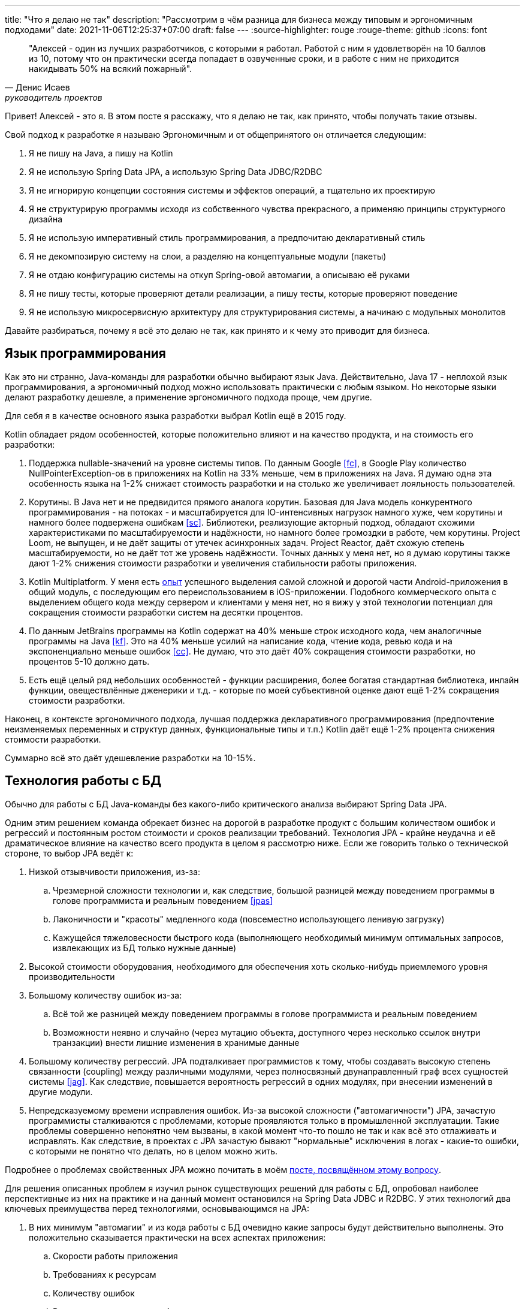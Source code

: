 ---
title: "Что я делаю не так"
description: "Рассмотрим в чём разница для бизнеса между типовым и эргономичным подходами"
date: 2021-11-06T12:25:37+07:00
draft: false
---
:source-highlighter: rouge
:rouge-theme: github
:icons: font

[quote, Денис Исаев, руководитель проектов]
____
"Алексей - один из лучших разработчиков, с которыми я работал. Работой с ним я удовлетворён на 10 баллов из 10, потому что он практически всегда попадает в озвученные сроки, и в работе с ним не приходится накидывать 50% на всякий пожарный".
____

Привет!
Алексей - это я.
В этом посте я расскажу, что я делаю не так, как принято, чтобы получать такие отзывы.

Свой подход к разработке я называю Эргономичным и от общепринятого он отличается следующим:

. Я не пишу на Java, а пишу на Kotlin
. Я не использую Spring Data JPA, а использую Spring Data JDBC/R2DBC
. Я не игнорирую концепции состояния системы и эффектов операций, а тщательно их проектирую
. Я не структурирую программы исходя из собственного чувства прекрасного, а применяю принципы структурного дизайна
. Я не использую императивный стиль программирования, а предпочитаю декларативный стиль
. Я не декомпозирую систему на слои, а разделяю на концептуальные модули (пакеты)
. Я не отдаю конфигурацию системы на откуп Spring-овой автомагии, а описываю её руками
. Я не пишу тесты, которые проверяют детали реализации, а пишу тесты, которые проверяют поведение
. Я не использую микросервисную архитектуру для структурирования системы, а начинаю с модульных монолитов

Давайте разбираться, почему я всё это делаю не так, как принято и к чему это приводит для бизнеса.

== Язык программирования

Как это ни странно, Java-команды для разработки обычно выбирают язык Java.
Действительно, Java 17 - неплохой язык программирования, а эргономичный подход можно использовать практически с любым языком.
Но некоторые языки делают разработку дешевле, а применение эргономичного подхода проще, чем другие.

Для себя я в качестве основного языка разработки выбрал Kotlin ещё в 2015 году.

Kotlin обладает рядом особенностей, которые положительно влияют и на качество продукта, и на стоимость его разработки:

. Поддержка nullable-значений на уровне системы типов.
По данным Google <<fc>>, в Google Play количество NullPointerException-ов в приложениях на Kotlin на 33% меньше, чем в приложениях на Java.
Я думаю одна эта особенность языка на 1-2% снижает стоимость разработки и на столько же увеличивает лояльность пользователей.
. Корутины.
В Java нет и не предвидится прямого аналога корутин.
Базовая для Java модель конкурентного программирования - на потоках - и масштабируется для IO-интенсивных нагрузок намного хуже, чем корутины и намного более подвержена ошибкам <<sc>>.
Библиотеки, реализующие акторный подход, обладают схожими характеристиками по масштабируемости и надёжности, но намного более громоздки в работе, чем корутины.
Project Loom, не выпущен, и не даёт защиты от утечек асинхронных задач.
Project Reactor, даёт схожую степень масштабируемости, но не даёт тот же уровень надёжности.
Точных данных у меня нет, но я думаю корутины также дают 1-2% снижения стоимости разработки и увеличения стабильности работы приложения.
. Kotlin Multiplatform.
У меня есть link:++{{<relref path="portfolio#udobno" lang="ru">}}++[опыт] успешного выделения самой сложной и дорогой части Android-приложения в общий модуль, с последующим его переиспользованием в iOS-приложении.
Подобного коммерческого опыта с выделением общего кода между сервером и клиентами у меня нет, но я вижу у этой технологии потенциал для сокращения стоимости разработки систем на десятки процентов.
. По данным JetBrains программы на Kotlin содержат на 40% меньше строк исходного кода, чем аналогичные программы на Java <<kf>>.
Это на 40% меньше усилий на написание кода, чтение кода, ревью кода и на экспоненциально меньше ошибок <<cc>>.
Не думаю, что это даёт 40% сокращения стоимости разработки, но процентов 5-10 должно дать.
. Есть ещё целый ряд небольших особенностей - функции расширения, более богатая стандартная библиотека, инлайн функции, овеществлённые дженерики и т.д. - которые по моей субъективной оценке дают ещё 1-2% сокращения стоимости разработки.

Наконец, в контексте эргономичного подхода, лучшая поддержка декларативного программирования (предпочтение неизменяемых переменных и структур данных, функциональные типы и т.п.) Kotlin даёт ещё 1-2% процента снижения стоимости разработки.

Суммарно всё это даёт удешевление разработки на 10-15%.

== Технология работы с БД

Обычно для работы с БД Java-команды без какого-либо критического анализа выбирают Spring Data JPA.

Одним этим решением команда обрекает бизнес на дорогой в разработке продукт с большим количеством ошибок и регрессий и постоянным ростом стоимости и сроков реализации требований.
Технология JPA - крайне неудачна и её драматическое влияние на качество всего продукта в целом я рассмотрю ниже.
Если же говорить только о технической стороне, то выбор JPA ведёт к:

. Низкой отзывчивости приложения, из-за:
.. Чрезмерной сложности технологии и, как следствие, большой разницей между поведением программы в голове программиста и реальным поведением <<jpas>>
.. Лаконичности и "красоты" медленного кода (повсеместно использующего ленивую загрузку)
.. Кажущейся тяжеловесности быстрого кода (выполняющего необходимый минимум оптимальных запросов, извлекающих из БД только нужные данные)
. Высокой стоимости оборудования, необходимого для обеспечения хоть сколько-нибудь приемлемого уровня производительности
. Большому количеству ошибок из-за:
.. Всё той же разницей между поведением программы в голове программиста и реальным поведением
.. Возможности неявно и случайно (через мутацию объекта, доступного через несколько ссылок внутри транзакции) внести лишние изменения в хранимые данные
. Большому количеству регрессий.
JPA подталкивает программистов к тому, чтобы создавать высокую степень связанности (coupling) между различными модулями, через полносвязный двунаправленный граф всех сущностей системы <<jag>>.
Как следствие, повышается вероятность регрессий в одних модулях, при внесении изменений в другие модули.
. Непредсказуемому времени исправления ошибок.
Из-за высокой сложности ("автомагичности") JPA, зачастую программисты сталкиваются с проблемами, которые проявляются только в промышленной эксплуатации.
Такие проблемы совершенно непонятно чем вызваны, в какой момент что-то пошло не так и как всё это отлаживать и исправлять.
Как следствие, в проектах с JPA зачастую бывают "нормальные" исключения в логах - какие-то ошибки, с которыми не понятно что делать, но в целом можно жить.

Подробнее о проблемах свойственных JPA можно почитать в моём link:++{{<relref path="posts/21/04/why-jpa-should-be-avoided" lang="ru">}}++[посте, посвящённом этому вопросу].

Для решения описанных проблем я изучил рынок существующих решений для работы с БД, опробовал наиболее перспективные из них на практике и на данный момент остановился на Spring Data JDBC и R2DBC.
У этих технологий два ключевых преимущества перед технологиями, основывающимся на JPA:

. В них минимум "автомагии" и из кода работы с БД очевидно какие запросы будут действительно выполнены.
Это положительно сказывается практически на всех аспектах приложения:
.. Скорости работы приложения
.. Требованиях к ресурсам
.. Количеству ошибок
.. Времени исправления ошибок
. Использование Spring Data JDBC/R2DBC подталкивает программистов к разделению состояния системы на изолированные агрегаты.
Это уменьшает связанность (coupling) системы и как следствие удешевляет её развитие и уменьшает количество регрессий.

В итоге использование Spring Data JDBC/R2DBC означает для бизнеса, что он быстрее и дешевле получит более стабильный и отзывчивый продукт, темп развития которого практически не будет падать со временем.

== Управление состоянием и эффектами

Обычно для разработчиков термин "Состояние" ассоциируется только с одноимённым шаблоном проектирования, а "Эффект" вообще не имеет ассоциаций в контексте разработки информационных систем.

Между тем хранение и обработка *состояния*, является главной целью информационной системы.
Конечный пользователь воспринимает систему через эффекты отображения её текущего состояния, а корректность работы системы определяет по набору эффектов, осуществлённых в ответ на его действия.
Подробнее о состоянии, эффектах и их значимости можно почитать в моём link:++{{<relref path="posts/21/01/210119-effects" lang="ru">}}++[посте, посвящённом этому вопросу].

Непонимание этих фундаментальных понятий приводит к тому, что команды формируют структуру состояния информационной системы хаотично, без какой-либо стратегии.
Это порождает запутанный граф состояния системы, зачастую с циклами и нестабильными зависимостями.
Такой граф сложно и понять, и модифицировать.

А пренебрежение эффектами ведёт к тому, что они разбросаны по коду в произвольных местах.
Это усложняет понимание того, к каким эффектам приведёт та или иная операция и наоборот, какие операции могут привести к тому или иному эффекту.
Также это существенно усложняет автоматизацию тестирования - тестирование кода с эффектами требует подготовки окружающей среды, с последующей проверкой изменений в ней.

Из-за этого разработчикам сложно понять все последствия вносимых изменений, и у них нет надёжной сетки безопасности в виде автоматических тестов.
В итоге, особенно под давлением, разработчики вносят вслепую изменения, которые решают поставленную задачу.
А выявление побочных эффектов этих изменений отдают на откуп QA и пользователям.
Порождая при этом дополнительные циклы разработчик-QA - дополнительные рабочие и календарные часы.

Отдельный вклад в хаос вносит применение JPA, которая:

. Подталкивает программистов к созданию высоко связанной структуры состояний с двунаправленными связями <<jag>>.
. Подталкивает программистов к разбросу эффектов (ленивой загрузки и изменения полей сущностей, с последующим автоматическим сохранением) по всему коду бизнес-логики <<hbp>>

В итоге для бизнеса всё это выливается в повышенную стоимость и сроки реализации продукта, в том числе из-за большего количества регрессий.

Я же осознанно и целенаправлено формирую структуру состояния системы таким образом, чтобы минимизировать стоимость внесения изменений в неё.
Руководствуюсь я при этом давно известными принципами дизайна:

. В структуре состояния системы не должно быть циклов <<asdppp>>
. Зависимости должны быть направлены в сторону более стабильных элементов <<asdppp>>
. Детали устройства элементов состояния с высокой вероятностью изменений должны быть инкапсулированы в границах соответствующих модулей <<ih>>
. Наращивание функциональности системы должно выполняться за счёт расширения структуры состояния, а не модификации существующих элементов <<asdppp>>

Для того чтобы сделать максимально явной связь операций системы и их эффектов на состояние, я использую менее известные, но тоже проверенные техники:

. Структурный дизайн <<sd>>
. Архитектуру функциональное ядро/императивная оболочка, которую я считаю развитием структурного дизайна <<fcis>>

Применение этих техник даёт:

. Сокращение трудоёмкости реализации требований за счёт того, что:
.. Изменения в структуре состояний инкапсулируются в одном модуле, либо затрагивают небольшое количество модулей
.. Последствия изменений в эффектах операции инкапсулируются в одном модуле, либо затрагивают небольшое количество модулей, список которых можно получить автоматически
. Минимизацию количества ошибок за счёт упрощения автоматизации тестирования бизнес-логики системы
. Минимизацию количества регрессий, за счёт:
.. Минимизации трудоёмкости изменений
.. Повышения видимости последствий изменений
.. Повышения покрытия автоматическими тестами

То есть мы снова приходим к тому, что бизнес получает более качественный продукт за меньшие деньги.

== Стиль программирования

Я не сталкивался с информационными системами, спроектированными другими людьми и не использующие JPA, поэтому не могу сказать является ли связь между JPA и процедурным стилем программирования причинно-следственной или корреляционной.
Тем не менее JPA не оставляет выбора и вынуждает использовать устаревший процедурный стиль кодирования, когда пакеты процедур (Сервисы) императивно модифицируют структуры данных (Сущности) <<auap>>.

JPA настолько сложна и непредсказуема, что программисты боятся применять принципы объектно-ориентированного программирования и помещать какой-либо код кроме сеттеров и геттеров в сущности.
Кроме того, спецификация JPA накладывает ряд ограничений на классы сущностей (обязательная открытость для наследования, обязательный конструктор по умолчанию, наличие геттеров и сеттеров), которые непосредственно противоречат принципам объектно-ориентированного дизайна.
Подробнее можно почитать в моём link:++{{<relref path="posts/21/04/why-jpa-should-be-avoided#_проблемы_jpa" lang="ru">}}++[посте], посвящённом JPA.

Также JPA исключает и применение функционального подхода, т.к. требует чтобы изменения в состояние вносились посредством императивной модификации изменяемых сущностей.

Остаётся только процедурное программирование.
Притом, как правило, хаотичное процедурное программирование, руководимое интерпретациями программистов и ревьюверов нескольких популярных книг вроде Чистого Кода Роберта Мартина.
Вместо рациональных методик из классических книг <<sp>>, <<sd>>.

Всё это ведёт к разработке сложной системы, с высокой связанностью (coupling) и низкой связностью (cohesion), что для бизнеса выливается в высокую стоимость разработки и поддержки, большое количество ошибок, долгий онбординг новых разработчиков <<sd>>.

От объектно-ориентированной парадигмы я тоже отказался, т.к. несмотря на заявления её сторонников, по моему опыту она плохо подходит для моделирования нашего мира (уступая в этом акторной модели <<pe>>), а следование принципам ООД на уровне кода (Информационный Эксперт из GRASP, в частности) ведёт к созданию божественных объектов <<auap>>, <<dsdp>>.
В этом выборе я не одинок - анкл Боб, одна из ключевых фигур в ООП/ООД, примерно с 2010 года <<ot>> предпочитает *программировать* на функциональном Clojure <<wc>> (не отказавшись при этом от объектно-ориентированного подхода в *дизайне*).

А вот использование адекватных технологий (Spring Data JDBC/R2DBC) позволяет мне работать в рамках декларативной парадигмы.
Академическое функциональное программирование с высокоуровневыми абстракциями, понятными только хорошо тренированным математикам, я тоже не считаю подходящим средством для разработки информационных систем.
Поэтому из функционального программирования я взял только две ключевые на мой взгляд техники - функции без побочных эффектов (чистые функции) и неизменяемые структуры данных.
Это позволяет мне получить все выгоды декларативного программирования, оставляя код доступным для понимания всем программистам.

Декларативный подход подразумевает разделение кода описывающего желаемые эффекты (бизнес-логики) и их осуществляющего (ввода-вывода).
Однако операции системы в реальном мире подразумевают одновременно и эффекты (в противном случае, операция просто нагреет воздух и не изменит состояние мира) и бизнес-логику (в противном случае, эффекты оставят мир в текущем состоянии).
В отсутствие сложных функциональных техник (вроде интерпретаторов свободных монад), естественным способом объединения бизнес-логики и ввода-вывода являются контролирующие модули из структурного дизайна <<sd>>.
Контролирующие модули являются второй отличительной чертой моего стиля кодирования.

Всё вместе это превращается в уже упомянутый мной подход функциональное ядро/императивная оболочка <<fcis>>.
Такой подход кардинально повышает характеристики разработки и продукта, существенные для бизнеса:

. Выделение бизнес-логики в чистые функции упрощает покрытие их автоматическими тестами, включая продвинутые тесты свойств (property testing) <<qc>>.
Это, в свою очередь, снижает количество регрессий и ошибок, снижает стоимость QA, снижает накладные расходы на дополнительные итерации исправления ошибок, повышает качество пользовательского опыта
. Разделение бизнес-логики, ввода/вывода и модулей управления, повышает переиспользуемость отдельных элементов, снижая стоимость разработки
. Декларативный код более прост для понимания, чем императивный и сокращает время онбординга новых разработчиков <<wfpm>>, <<tcem>>, <<ddd>>, <<rstc>>
. Декларативный код менее подвержен ошибкам при первичной реализации и последующих модификациях и рефакторинге, давая все те же преимущества <<wfpm>>, <<them>>, <<ddd>>, <<rstc>>
. Чистые функции проще оптимизировать и людям (их выполнение можно без ограничений распараллеливать и свободно кэшировать результат) и компиляторам <<tcem>>, что существенно упрощает оптимизацию "горячих точек" приложения

== Декомпозиция системы на пакеты

Обычно дизайн пакетов сводится к разбиению классов на функциональные категории - сервисы, ДТО, исключения и т.п.
Однако нет ни одного авторитетного источника, который бы рекомендовал такой подход и существует множество авторитетных источников, критикующих такой подход <<ih>>, <<asdppp>>, <<sd>>, <<auap>>, <<ddd>>, <<ca>>.

Критика сводится к четырём тезисам:

. Механическое пакетирование по функциональным категориям не отражает архитектуру приложения и структуру предметной области и тем самым затрудняет понимание системы <<ddd>>, <<iddd>>, <<ca>>.
Из своего опыта я могу сказать, что есть 100% корреляция между таким пакетированием и архитектурой "Большой Ком Грязи" <<bbom>>, т.е. фактическим отсутствием архитектуры
. Такое пакетирование исключает возможности для сокрытия информации и инкапсуляции <<ih>>, <<asdppp>>, <<sd>>, <<auap>>.
Если говорить о Java, то в этом языке самым удобным является модификатор доступа package private - который используется, если модификатор доступа не был указан явно.
То есть дизайнеры языка планировали, что именно package private будет наиболее распространённым <<jgoj>>.
Пакетирование же по функциональности, вынуждает делать все классы и большинство методов публичными.
Тотальная публичность элементов кода лишает разработчиков одного из ключевых средств локализации изменений и ведёт к чрезмерной трудоёмкости реализации изменений в требованиях.
. Декомпозиция по функциональности ведёт к низкой связности (cohesion) и высокой связанности (coupling) пакетов <<sd>>, <<asdppp>>, <<ddd>>.
Ещё в 60ых года Ларри Константин доказал, что такие программы сложны в понимании и поддержке и как следствие подвержены большому количеству ошибок и регрессий.
. Механическое разбиение превращает разработчиков в Эллочку-людоедку со словарным запасом из ~8 слов - контроллер, сервис, репозиторий, сущность, ДТО, исключение, фабрика, перечисление.
Тем самым искусственно ограничивая разработчика в инструментарии для корректного моделирования предметной области <<ddd>>, <<iddd>>.

Всё это ведёт к всё тем же проблемам для бизнеса: программы с таким принципом пакетирования стоят дороже, требуют больших усилий для реализации новой функциональности и особенно подвержены ошибкам и регрессиям.

Избежать всех этих проблем помогает разбиение классов по пакетам на основе агрегатов DDD и юз кейсов <<ddd>>, <<ca>>, <<auap>>, <<oose>>, с учётом основных принципов проектирования:

. Принцип ацикличного графа зависимостей <<adpppp>>
. Принцип сокрытия информации <<ih>>
. Принцип стабильных зависимостей <<adpppp>>
. Принципы высокой связности (cohesion) и низкой связанности (coupling) <<sd>>, <<auap>>, <<ddd>>
. Принцип единственности ответственности <<adpppp>>
. Принцип расширения поведения, за счёт нового кода

Всё это позволяет декомпозировать систему на набор изолированных пакетов, со стабильным ядром и минимальным количеством связей между ними.
Кроме того, такой подход позволяет использовать Dependency Structure Matrix <<dsm>> не только для контроля зависимостей между отдельными классами, но и для контроля зависимостей между модулями.

Для бизнеса это значит, что изменения в требованиях будут требовать минимум усилий и порождать минимум регрессий, а добавление новой функциональности будет выполняться преимущественно за счёт нового кода (и состояния) и тем самым исключать регрессии в принципе.
// Тут можно привести пример с добавлением чего-то к юзеру через отдельную таблицу
Это ведёт к сокращению стоимости и сроков разработки, в том числе за счёт сокращения количества ошибок и регрессий.

== Использование Spring для связки бинов

Обычно разработчики для связки бинов приложения используют Spring Component Scan и, хоть и реже в последнее время, автоматическое связывание на полях.

Моя практика показывает, что такой подход ведёт к полной утере разработчиками контроля за зависимостями в приложении, что ведёт к моментальному появлению циклических зависимостей, зависимостей стабильных классов от нестабильных классов и классов с огромным (более 20) количеством зависимостей.
В итоге система быстро скатывается к архитектурному стилю Big Ball of Mud <<bbom>>.

Что влечёт для бизнеса все те же проблемы - постоянно увеличивающиеся стоимость и сроки разработки и количество ошибок и регрессий.

Для того чтобы обеспечить себя и команду инструментарием для контроля за зависимостями и вытащить зависимости на первый план, я применяю рад нестандартных техник конфигурирования Spring-приложений:

. Я отключаю Spring Component Scan
. Я использую инъекцию зависимостей только через конструкторы классов
. Я слежу за тем, чтобы у бинов было не более 3 зависимостей на бины из других пакетов (модулей)
. Я создаю по отдельной Spring Configuration для каждого верхнеуровневого пакета
. В конфигурациях я делаю публичными только бины, определяющие публичный интерфейс пакета, а бины отвечающие за детали его реализации скрываю
. Если какой-то пакет зависит от бина другого пакета, я импортирую не сам бин, а конфигурацию соответствующего пакета
. Каждый класс конфигурации явным образом импортирует все другие конфигурации (включая автоматические), от которых он зависит

Всё это вместе даёт ряд мне инструментов для мониторинга архитектуры и противодействия скатыванию к Big Ball of Mud:

. Архитектура (зависимости между пакетами, в частности) становится доступной в один клин на диаграмме контекстов Spring в IDEA и матрице структуры зависимостей (с гранулярностью на уровне пакетов)
. Добавление новой зависимости начинает требовать существенных усилий (добавление в конструктор класса, изменение класса конфигурации, добавление в конструктор конфигурации) и как следствие создаёт барьер, на котором у программиста появляется шанс остановиться и оценить последствия добавления зависимости
. Появляется несколько дополнительных элементов чек-листа ревью - количество зависимостей в бинах на другие модули, стабильность зависимостей, адекватность области видимости бинов, отсутствие циклов в зависимостях - которые позволяют следить за "здоровьем" архитектуры на регулярной основе

Кроме того, такой подход делает отдельные пакеты полноценными единицами переиспользования с точкой входа в виде Spring Configuration пакета.
В частности, это существенно упрощает изолированное тестирование отдельных пакетов программы.

Всё это ведёт к созданию архитектуры с продуманной структурой зависимостей.
Хорошо спроектированную структуру легче понять и она минимизирует количество модулей, требующих изменений при изменении в требованиях.
Это даёт бизнесу всё те же преимущества - сокращение стоимости и сроков реализации и количества ошибок и регрессий.

== Тестирование

Обычно разработчики делают акцент на юнит-тестировании, подразумевая под юнитом отдельный метод.
А для изоляции кода от коллабораторов активно используют моки.

Такой подход популяризировала Лондонская школа тестирования <<ls>>, но основатели движения TDD - Кент Бек и Роберт Мартин придерживаются других практик <<tdd>>, <<wtm>>, <<tab>>, <<wtddgw>>, <<tddid>>.

Потому что Лондонскому подходу свойственен ряд существенных недостатков:

. Такие тесты ничего не говорят о работоспособности системы <<wmuaw>>, <<ls>>, <<tim>>
. Такие тесты проверяют реализацию, а не поведение и как следствие  препятствуют рефакторингу <<wtddgw>>, <<ls>>, <<tim>>.
Что ведёт к его удорожанию, как следствие, отказу от него, как следствие - постепенному сгниванию дизайна.
. Такие тесты оторваны от потребностей заказчика <<wtddgw>>, <<ls>>.
Заказчика не интересует, выбрасывает ли метод Foo.bar исключение при определённых значениях входных параметров.
Заказчика интересует реализовано ли требование запрета на перевод денег, в случае нехватки средств на исходном счету.
. Ценность, как правило, возникает именно в интеграциях.
Уникальный алгоритм торговли на бирже с доходностью 150% совершенно бесполезен, без интеграции с этой биржей.
А Лондонская школа тестирования держит интеграции вне своего фокуса <<ls>>, <<tim>>.

Для бизнеса это значит, что такие тесты лишь увеличивают стоимость первоначальной разработки и последующей поддержки, при этом практически никак не влияют на стоимость QA, количество фич возвращённых разработчикам на исправление ошибок и регрессий и количество ошибок и регрессий, дошедших до конечных пользователей.

Поэтому я пишу тесты, которые проверяют, что система удовлетворяет требованиям и мокирую только внешние системы, которые слишком дорого использовать в тестах, или которые работают нестабильно.

Такие тесты позволяют мне:

. Сократить на порядок количество задач возвращённых QA на исправление ошибок и регрессий и количество ошибок и регрессий, дошедших до конечного пользователя
. Выполнять рефакторинг (изменение структуры кода, без изменения поведения) без изменений в тестах
. Быть уверенным в том, что если все тесты прошли, то система удовлетворяет всем согласованным требованиям

Для бизнеса это, как обычно, значит сокращение стоимости и сроков разработки, и меньшее количество ошибок и регрессий дошедших до конечного пользователя.

Подробнее о моём подходе к тестированию и результатам, которые он даёт можно почитать в посте link:++{{<relref path="posts/21/03/210321-project-l-testing" lang="ru">}}++[Тесты которым можно доверять].

== Архитектура

С точки зрения архитектуры сейчас наиболее распространены три варианта, усложняющие жизнь разработчикам и бизнесу.

Исторически самым распространённым архитектурным стилем был слоёный монолит, который ввиду описанных выше обычаев разработки уже через три-четыре месяца разработки превращался в Layered Big Ball of Mud.

После начала хайпа микросервисов многие команды начали делать системы по микросервисной архитектуре и получается у них сильно по-разному.

Если команда не была в состоянии спроектировать модульный монолит, а переход на микросервисную архитектуру не послужил триггером к качественному скачку в дизайнерской квалификации, то команда получала наихудший из возможных вариантов - Distributed Big Ball of Mud <<mm>>, <<mom>>.

Если команде удалось хорошо спроектировать микросервисы, но декомпозиция системы была единственной причиной их применения, то команда зря заплатила огромные накладные расходы на старте разработке и при последующей поддержке <<mm>>, <<mom>>.

Применение микросервисной архитектуры со старта проекта уместно в двух случаях <<mm>>, <<mom>>:

. Проект разрабатывается для 1% компаний, которым действительно важны операционные свойства микросервисов - независимые масштабируемость, развёртывание, конфигурируемость и т.п.
. Архитектура разрабатывается для крупной корпорации, которая планирует львиную долю работ отдать на аутсорс и аутстаф разным командам

Наконец, в последнее время набирает хайп Чистая Архитектура Роберта Мартина <<ca>>.
Этому хайпу поддался и я и сделал три коммерческих проекта по Чистой Архитектуре.
В результате пришёл к выводу, что она практически ничего не даёт относительно от остальных моих практик, с точки зрения борьбы с Big Ball of Mud, зато несёт с собой существенные накладные расходы, удорожая разработку.

К счастью или несчастью, я никогда не разрабатывал архитектуру для проектов, в которых микросервисы были бы уместны со старта.
Поэтому я (снова, после отхода от чистой архитектуры) начинаю проекты с самой простой и дешёвой архитектуры - слоёного монолита.
А для того чтобы он не скатился к Big Ball of Mud, я пользуюсь описанными выше практиками и делаю модульный слоёный монолит.
В отдельных модулях, где я вижу что применение Чистой Архитектуры окупит свою стоимость - я на уровне модуля применяю чистую архитектуру.

Пока что ни один из моих проектов, выполненных по эргономичному подходу, не дорос до потребностей к операционной работе, которые могут обеспечить только микросервисы, поэтому все они ещё монолитные.
Но я держу в голове потенциальную необходимость выделять из монолита микросервисы и слежу за тем, чтобы модули могли быть выделены в самостоятельные приложения в течение нескольких часов.

Такой подход совмещает в себе лучшее двух миров - отсутствие лишних расходов на старте, и возможность быстро выделить функциональность, для которой появились особые операционные требования, в отдельный микросервис <<mm>>, <<mom>>.

Для бизнеса это значит существенное сокращение сроков и стоимости разработки и поддержки продукта.

== Что получается, когда делаешь не так

Эргономичный подход - это согласованный набор принципов и техник, которые я по крупицам собирал и проверял на практике последние десять лет.
Эти принципы и техники я взял из признанных и проверенных источников от авторов с мировом именем в ИТ - эргономичный подход несёт с собой ноль рисков относительно общепринятого подхода.
Все они служат глобальной цели - минимизации усилий, необходимых для реализации требований, в том числе за счёт сокращения количества ошибок и регрессий.
Игнорирование практик эргономичного подхода, помимо технических проблем, влечёт ещё и проблемы с командой.

=== Мотивация разработчиков

Для разработчиков обычный подход к разработке создаёт две проблемы:

. Реализация изменений в требованиях выливается в неадекватно большие усилия
. Реализация изменений в требованиях приводит к большому количеству регрессий

По моему опыту, в таких условиях разработчики сначала прокрастинируют, а потом увольнялся в поисках лучших условий.
Тем самым ещё больше увеличивая стоимость и сроки реализации продукта для бизнеса.

Я тоже так делал.
Но после третьей смены работы, я понял, что подход к работе и условия везде одинаковые.
И мне необходимо *самому* создать для себя комфортные условия.
Вот почему я начал делать эргономичный подход.
Вот почему с рождением ребёнка я не забросил эргономичный подход, а начал вставать в 5 утра чтобы урвать час для работы над ним.

И думаю я на верном пути.
К текущему моменту я сделал в эргономичном подходе четыре проекта, командами в два-четыре разработчика.
В этих проектах у меня ни разу не возникало потребности мотивировать кого-то.
Ушёл с проекта только один человек.

Высоко замотивированная команда с низкой ротацией даёт бизнесу всё те же выгоды - сокращение стоимости и сроков реализации продукта.

=== Разница в деньгах

Я утверждаю - для бизнеса, эргономичный подход выливается в более качественный продукт за меньшие деньги.

У меня нет результатов "рандомизированных двойных слепых плацебо контролируемых" исследований, на выборке статистически достоверного размера, для подтверждения этого тезиса.
Однако ряд аргументов в его подкрепление я могу привести:

. Ларри Константин, первооткрыватель морфологии ориентированной на трансформации, одной из основных техник эргономичного подхода, проводил исследования на более чем ста системах.
И в результате пришёл к выводу, что соответствие этой морфологии является надёжным классификатором для разделения систем на дешёвые (в случае соответствия) и дорогие
. Субъективно я чувствую себя более эффективным при работе над системами, сделанными по эргономичному подходу.
Мне реже приходят ошибки и регрессии от QA, я реже испытываю давление по срокам, я реже раздражаюсь на чрезмерно трудоёмкий рефакторинг
. В проектах, сделанных по эргономичному подходу, я трижды проводил крупные рефакторинги и ни разу не внёс регрессий
. По статистике, ошибки я в среднем допускаю одну за спринт
. По статистике, регрессии я в среднем допускаю одну в квартал
. Руководитель проекта, сделанного мной по последней версии эргономичного подхода, дал мне такую рекомендацию: "Алексей - один из лучших разработчиков, с которыми я работал. Работой с ним я удовлетворён на 10 баллов из 10, потому что он практически всегда попадает в озвученные сроки, и в работе с ним не приходится накидывать 50% на всякий пожарный"

Вот к чему ведёт то, что я делаю не так, как это принято.

[bibliography]
== Ссылки

* [[[asdppp]]] https://www.amazon.com/Software-Development-Principles-Patterns-Practices/dp/0135974445[Agile Software Development, Principles, Patterns, and Practices]
* [[[auap]]] https://www.amazon.com/Applying-UML-Patterns-Introduction-Object-Oriented/dp/0131489062[Applying UML and Patterns: An Introduction to Object-Oriented Analysis and Design and Iterative Development]
* [[[bbom]]] http://www.laputan.org/mud/[Big Ball of Mud]
* [[[ca]]] https://www.amazon.com/Clean-Architecture-Craftsmans-Software-Structure/dp/0134494164[Clean Architecture: A Craftsman's Guide to Software Structure and Design]
* [[[cc]]] https://www.amazon.com/Code-Complete-Practical-Handbook-Construction/dp/0735619670[Code Complete]
* [[[ddd]]] https://www.amazon.com/Domain-Driven-Design-Tackling-Complexity-Software/dp/0321125215[Domain-Driven Design: Tackling Complexity in the Heart of Software]
* [[[dsdp]]] https://www.tedinski.com/2019/04/02/solid-critique.html[Deconstructing SOLID design principles]
* [[[dsm]]] https://dzone.com/articles/dependency-structure-matrix-for-software-architect[Dependency Structure Matrix for Software Architecture]
* [[[fc]]] https://medium.com/androiddevelopers/fewer-crashes-and-more-stability-with-kotlin-b606c6a6ac04[Fewer crashes and more stability with Kotlin]
* [[[fcis]]] https://www.destroyallsoftware.com/screencasts/catalog/functional-core-imperative-shell[Functional Core, Imperative Shell]
* [[[hbp]]] https://thorben-janssen.com/hibernate-best-practices[Hibernate Best Practices]
* [[[iddd]]] https://www.amazon.com/Implementing-Domain-Driven-Design-Vaughn-Vernon/dp/0321834577/ref=pd_sbs_1/141-8150406-3569707?pd_rd_w=esaTU&pf_rd_p=3676f086-9496-4fd7-8490-77cf7f43f846&pf_rd_r=C3ZFNR15H4FV4HF5NM1B&pd_rd_r=15e71ee5-1ea0-496e-baee-6e3137eba574&pd_rd_wg=49plh&pd_rd_i=0321834577&psc=1[Implementing Domain-Driven Design]
* [[[ih]]] https://www.win.tue.nl/~wstomv/edu/2ip30/references/criteria_for_modularization.pdf[On the Criteria To Be Used in Decomposing Systems into Modules]
* [[[jag]]] https://thorben-janssen.com/ultimate-guide-association-mappings-jpa-hibernate[Map Associations with JPA and Hibernate – The Ultimate Guide]
* [[[jgoj]]] https://www.artima.com/articles/james-gosling-on-java-may-2000[James Gosling on Java, May 2000 A Conversation with Java's Creator, James Gosling]
* [[[jpas]]] https://download.oracle.com/otn-pub/jcp/persistence-2_2-mrel-spec/JavaPersistence.pdf?AuthParam=1636931989_e38842812dabf1c7bf90c0a5c4c0c202[JSR 338: JavaTM Persistence API, Version 2.2]
* [[[kf]]] https://kotlinlang.org/docs/faq.html[Kotlin FAQ]
* [[[ls]]] https://freecontent.manning.com/what-is-a-unit-test-part-2-classical-vs-london-schools/[What is a Unit Test? Part 2: classical vs. London schools]
* [[[mm]]] https://www.youtube.com/watch?v=5OjqD-ow8GE[Modular Monoliths]
* [[[mom]]] https://www.youtube.com/watch?v=AJW2FAJGgVw[Modules or Microservices?]
* [[[oose]]] https://www.amazon.com/Object-Oriented-Software-Engineering-Approach/dp/0201544350[Object-Oriented Software Engineering: A Use Case Driven Approach]
* [[[ot]]] https://blog.cleancoder.com/uncle-bob/2021/06/25/OnTypes.html[On Types]
* [[[pe]]] https://www.amazon.com/Programming-Erlang-Concurrent-Pragmatic-Programmers/dp/193778553X[Programming Erlang: Software for a Concurrent World]
* [[[qc]]] https://www.cs.tufts.edu/~nr/cs257/archive/john-hughes/quick.pdf[QuickCheck: a lightweight tool for random testing of Haskell programs]
* [[[rstc]]] https://www.amazon.com/Reliable-software-through-composite-design/dp/0884052842[Reliable software through composite design]
* [[[sc]]] https://elizarov.medium.com/structured-concurrency-722d765aa952[Structured Concurrency]
* [[[sd]]] https://www.amazon.com/Structured-Design-Fundamentals-Discipline-Computer/dp/0138544719[Structured Design: Fundamentals of a Discipline of Computer Program and Systems Design]
* [[[sp]]] https://www.amazon.com/Structured-Programming-P-I-C-studies-processing/dp/0122005503[Structured Programming]
* [[[tab]]] https://www.tedinski.com/2019/03/19/testing-at-the-boundaries.html[Testing at the boundaries]
* [[[tcem]]] https://queue.acm.org/detail.cfm?ref=rss&id=2611829[The Curse of the Excluded Middle]
* [[[tdd]]] https://www.amazon.com/Test-Driven-Development-Kent-Beck/dp/0321146530[Test Driven Development: By Example]
* [[[tddid]]] https://martinfowler.com/articles/is-tdd-dead/[Is TDD Dead?]
* [[[tim]]] https://www.tedinski.com/2018/10/09/relationship-induction-and-tests.html[Testing, induction, and mocks]
* [[[wc]]] https://blog.cleancoder.com/uncle-bob/2019/08/22/WhyClojure.html[Why Clojre?]
* [[[wfpm]]] https://www.cs.kent.ac.uk/people/staff/dat/miranda/whyfp90.pdf[Why functional programming matters]
* [[[wmuaw]]] https://rbcs-us.com/documents/Why-Most-Unit-Testing-is-Waste.pdf[Why Most Unit Testing is Waste]
* [[[wtddgw]]] https://www.youtube.com/watch?v=EZ05e7EMOLM[TDD, Where Did It All Go Wrong]
* [[[wtm]]] https://blog.cleancoder.com/uncle-bob/2014/05/10/WhenToMock.html[When to Mock]
